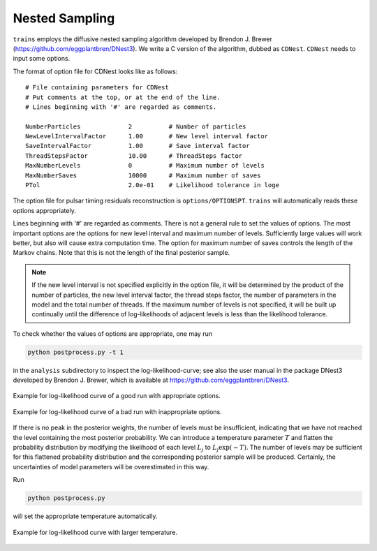 ***************
Nested Sampling
***************
``trains`` employs the diffusive nested sampling algorithm developed by Brendon J. Brewer (https://github.com/eggplantbren/DNest3).
We write a C version of the algorithm, dubbed as ``CDNest``.  ``CDNest`` needs to input some options.

The format of option file for CDNest looks like as follows::

  # File containing parameters for CDNest
  # Put comments at the top, or at the end of the line.
  # Lines beginning with '#' are regarded as comments.

  NumberParticles             2          # Number of particles
  NewLevelIntervalFactor      1.00       # New level interval factor
  SaveIntervalFactor          1.00       # Save interval factor
  ThreadStepsFactor           10.00      # ThreadSteps factor
  MaxNumberLevels             0          # Maximum number of levels
  MaxNumberSaves              10000      # Maximum number of saves
  PTol                        2.0e-01    # Likelihood tolerance in loge


The option file for pulsar timing residuals reconstruction is ``options/OPTIONSPT``. 
``trains`` will automatically reads these options appropriately.

Lines beginning with '\#' are regarded as comments. 
There is not a general rule to set the values of options. 
The most important options are the options for new level interval and maximum number of levels. 
Sufficiently large values will work better, but also will cause extra computation time. 
The option for maximum number of saves controls the length of the Markov chains. 
Note that this is not the length of the final posterior sample. 

.. note::
  If the new level interval is not specified explicitly in the option file, it will be determined by 
  the product of the number of particles, the new level interval factor, the thread steps factor, 
  the number of parameters in the model and the total number of threads.
  If the maximum number of levels is not specified, it will be built up continually until the difference of log-likelihoods 
  of adjacent levels is less than the likelihood tolerance.

To check whether the values of options are appropriate, one may run 

.. code:: bash

  python postprocess.py -t 1

in the ``analysis`` subdirectory to inspect the log-likelihood-curve; 
see also the user manual in the package DNest3 developed by Brendon J. Brewer, which is available at https://github.com/eggplantbren/DNest3.

.. figure:: _static/fig_post_good.png
  :align: center
  
  Example for log-likelihood curve of a good run with appropriate options.

.. figure:: _static/fig_post_bad.png
  :align: center
  
  Example for log-likelihood curve of a bad run with inappropriate options.
  
  
If there is no peak in the posterior weights, the number of levels must be insufficient, 
indicating that we have not reached the level containing the most posterior probability.
We can introduce a temperature parameter :math:`T` and flatten the probability distribution by 
modifying the likelihood of each level :math:`L_j` to :math:`L_j\exp(-T)`.
The number of levels may be sufficient for this flattened probability distribution 
and the corresponding posterior sample will be produced.
Certainly, the uncertainties of model parameters will be overestimated in this way.

Run 

.. code:: bash

  python postprocess.py

will set the appropriate temperature automatically.

.. figure:: _static/fig_post_hot.png
  :align: center
  
  Example for log-likelihood curve with larger temperature.